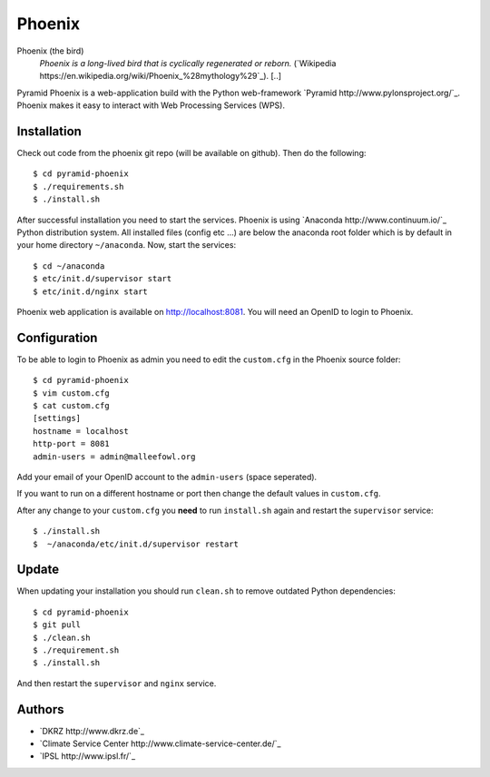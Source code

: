 Phoenix
=======

Phoenix (the bird)
  *Phoenix is a long-lived bird that is cyclically regenerated or reborn.* (`Wikipedia https://en.wikipedia.org/wiki/Phoenix_%28mythology%29`_). [..]

Pyramid Phoenix is a web-application build with the Python web-framework `Pyramid http://www.pylonsproject.org/`_. Phoenix makes it easy to interact with Web Processing Services (WPS).

Installation
------------

Check out code from the phoenix git repo (will be available on github). Then do the following::

   $ cd pyramid-phoenix
   $ ./requirements.sh
   $ ./install.sh


After successful installation you need to start the services. Phoenix is using `Anaconda http://www.continuum.io/`_ Python distribution system. All installed files (config etc ...) are below the anaconda root folder which is by default in your home directory ``~/anaconda``. Now, start the services::

   $ cd ~/anaconda
   $ etc/init.d/supervisor start
   $ etc/init.d/nginx start

Phoenix web application is available on http://localhost:8081. You will need an OpenID to login to Phoenix.

Configuration
-------------

To be able to login to Phoenix as admin you need to edit the ``custom.cfg`` in the Phoenix source folder::

   $ cd pyramid-phoenix
   $ vim custom.cfg
   $ cat custom.cfg
   [settings]
   hostname = localhost
   http-port = 8081
   admin-users = admin@malleefowl.org

Add your email of your OpenID account to the ``admin-users`` (space seperated).

If you want to run on a different hostname or port then change the default values in ``custom.cfg``. 

After any change to your ``custom.cfg`` you **need** to run ``install.sh`` again and restart the ``supervisor`` service::

  $ ./install.sh
  $  ~/anaconda/etc/init.d/supervisor restart


Update
------

When updating your installation you should run ``clean.sh`` to remove outdated Python dependencies::

   $ cd pyramid-phoenix
   $ git pull
   $ ./clean.sh
   $ ./requirement.sh
   $ ./install.sh

And then restart the ``supervisor`` and ``nginx`` service.


Authors
-------

* `DKRZ http://www.dkrz.de`_
* `Climate Service Center http://www.climate-service-center.de/`_
* `IPSL http://www.ipsl.fr/`_



